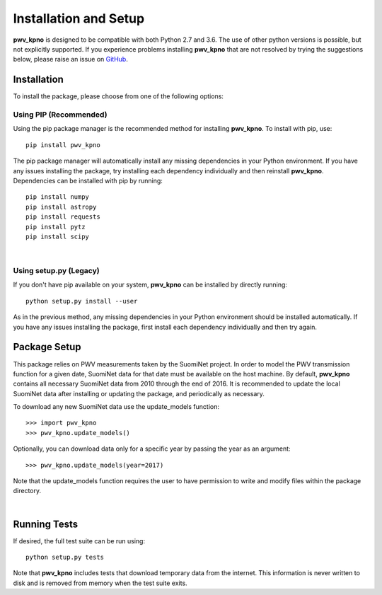 **********************
Installation and Setup
**********************

**pwv_kpno** is designed to be compatible with both Python 2.7 and 3.6.
The use of other python versions is possible, but not explicitly supported.
If you experience problems installing **pwv_kpno** that are not resolved by
trying the suggestions below, please raise an issue on `GitHub
<https://github.com/mwvgroup/pwv_kpno>`_.

Installation
============

To install the package, please choose from one of the following options:

Using PIP (Recommended)
-----------------------

Using the pip package manager is the recommended method for installing
**pwv_kpno**. To install with pip, use::

    pip install pwv_kpno

The pip package manager will automatically install any missing dependencies
in your Python environment. If you have any issues installing the package,
try installing each dependency individually and then reinstall **pwv_kpno**.
Dependencies can be installed with pip by running::

    pip install numpy
    pip install astropy
    pip install requests
    pip install pytz
    pip install scipy

|
Using setup.py (Legacy)
-----------------------

If you don't have pip available on your system, **pwv_kpno** can be installed
by directly running::

    python setup.py install --user

As in the previous method, any missing dependencies in your Python environment
should be installed automatically. If you have any issues installing the
package, first install each dependency individually and then try again.


Package Setup
=============

This package relies on PWV measurements taken by the SuomiNet project. In order
to model the PWV transmission function for a given date, SuomiNet data for that
date must be available on the host machine. By default, **pwv_kpno** contains
all necessary SuomiNet data from 2010 through the end of 2016. It is
recommended to update the local SuomiNet data after installing or updating the
package, and periodically as necessary.

To download any new SuomiNet data use the update_models
function::

    >>> import pwv_kpno
    >>> pwv_kpno.update_models()

Optionally, you can download data only for a specific year by passing the year
as an argument::

    >>> pwv_kpno.update_models(year=2017)

Note that the update_models function requires the user to have permission to
write and modify files within the package directory.

|
Running Tests
=============
If desired, the full test suite can be run using::

    python setup.py tests

Note that **pwv_kpno** includes tests that download temporary data from the
internet. This information is never written to disk and is removed from memory
when the test suite exits.
